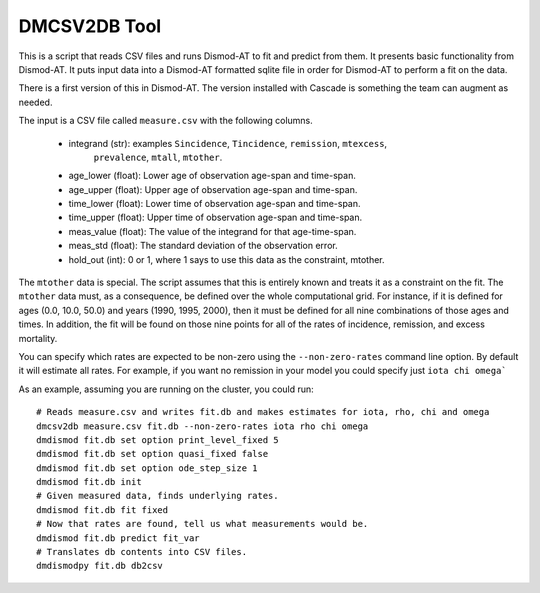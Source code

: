 DMCSV2DB Tool
=============

This is a script that reads CSV files and runs Dismod-AT to fit and predict
from them. It presents basic functionality from Dismod-AT. It puts input
data into a Dismod-AT formatted sqlite file in order for Dismod-AT to perform
a fit on the data.

There is a first version of this in Dismod-AT. The version installed with
Cascade is something the team can augment as needed.

The input is a CSV file called ``measure.csv`` with the following columns.

 *  integrand (str): examples ``Sincidence``, ``Tincidence``, ``remission``, ``mtexcess``, 
                              ``prevalence``, ``mtall``, ``mtother``.
 *  age_lower (float): Lower age of observation age-span and time-span.
 *  age_upper (float): Upper age of observation age-span and time-span.
 *  time_lower (float): Lower time of observation age-span and time-span.
 *  time_upper (float): Upper time of observation age-span and time-span.
 *  meas_value (float): The value of the integrand for that age-time-span.
 *  meas_std (float): The standard deviation of the observation error.
 *  hold_out (int): 0 or 1, where 1 says to use this data as the constraint, mtother.

The ``mtother`` data is special. The script assumes that this is entirely known
and treats it as a constraint on the fit.  The ``mtother`` data must,
as a consequence, be defined over the whole computational grid.
For instance, if it is defined for ages (0.0, 10.0, 50.0) and years
(1990, 1995, 2000), then it must be defined for all nine combinations of
those ages and times. In addition, the fit will be found on those nine
points for all of the rates of incidence, remission, and excess mortality.

You can specify which rates are expected to be non-zero using the ``--non-zero-rates``
command line option. By default it will estimate all rates. For example, if you want
no remission in your model you could specify just ``iota chi omega```

As an example, assuming you are running on the cluster, you could run::

    # Reads measure.csv and writes fit.db and makes estimates for iota, rho, chi and omega
    dmcsv2db measure.csv fit.db --non-zero-rates iota rho chi omega
    dmdismod fit.db set option print_level_fixed 5
    dmdismod fit.db set option quasi_fixed false
    dmdismod fit.db set option ode_step_size 1
    dmdismod fit.db init
    # Given measured data, finds underlying rates.
    dmdismod fit.db fit fixed
    # Now that rates are found, tell us what measurements would be.
    dmdismod fit.db predict fit_var
    # Translates db contents into CSV files.
    dmdismodpy fit.db db2csv
